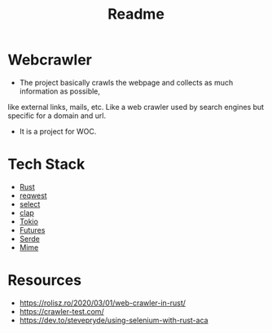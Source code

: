 #+TITLE: Readme

* Webcrawler
- The project basically crawls the webpage and collects as much information as possible,
like external links, mails, etc. Like a web crawler used by search engines but specific for
a domain and url.
- It is a project for WOC.
* Tech Stack
- [[https://www.rust-lang.org/][Rust]]
- [[https://github.com/seanmonstar/reqwest][reqwest]]
- [[https://github.com/utkarshkukreti/select.rs][select]]
- [[https://github.com/clap-rs/clap][clap]]
- [[https://tokio.rs/][Tokio]]
- [[https://docs.rs/futures/0.3.13/futures/][Futures]]
- [[https://serde.rs/][Serde]]
- [[https://docs.rs/mime/0.3.16/mime/][Mime]]
* Resources
- [[https://rolisz.ro/2020/03/01/web-crawler-in-rust/]]
- https://crawler-test.com/
- [[https://dev.to/stevepryde/using-selenium-with-rust-aca]]
